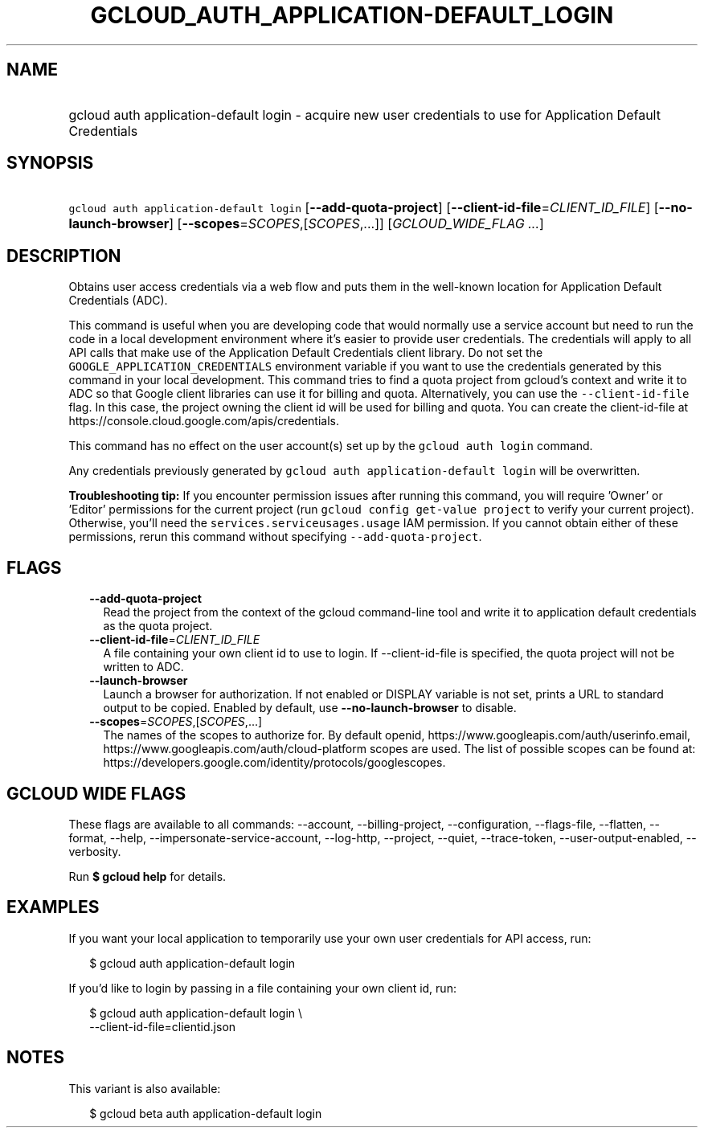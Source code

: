 
.TH "GCLOUD_AUTH_APPLICATION\-DEFAULT_LOGIN" 1



.SH "NAME"
.HP
gcloud auth application\-default login \- acquire new user credentials to use for Application Default Credentials



.SH "SYNOPSIS"
.HP
\f5gcloud auth application\-default login\fR [\fB\-\-add\-quota\-project\fR] [\fB\-\-client\-id\-file\fR=\fICLIENT_ID_FILE\fR] [\fB\-\-no\-launch\-browser\fR] [\fB\-\-scopes\fR=\fISCOPES\fR,[\fISCOPES\fR,...]] [\fIGCLOUD_WIDE_FLAG\ ...\fR]



.SH "DESCRIPTION"

Obtains user access credentials via a web flow and puts them in the well\-known
location for Application Default Credentials (ADC).

This command is useful when you are developing code that would normally use a
service account but need to run the code in a local development environment
where it's easier to provide user credentials. The credentials will apply to all
API calls that make use of the Application Default Credentials client library.
Do not set the \f5GOOGLE_APPLICATION_CREDENTIALS\fR environment variable if you
want to use the credentials generated by this command in your local development.
This command tries to find a quota project from gcloud's context and write it to
ADC so that Google client libraries can use it for billing and quota.
Alternatively, you can use the \f5\-\-client\-id\-file\fR flag. In this case,
the project owning the client id will be used for billing and quota. You can
create the client\-id\-file at
https://console.cloud.google.com/apis/credentials.

This command has no effect on the user account(s) set up by the \f5gcloud auth
login\fR command.

Any credentials previously generated by \f5gcloud auth application\-default
login\fR will be overwritten.

\fBTroubleshooting tip:\fR If you encounter permission issues after running this
command, you will require 'Owner' or 'Editor' permissions for the current
project (run \f5gcloud config get\-value project\fR to verify your current
project). Otherwise, you'll need the \f5services.serviceusages.usage\fR IAM
permission. If you cannot obtain either of these permissions, rerun this command
without specifying \f5\-\-add\-quota\-project\fR.



.SH "FLAGS"

.RS 2m
.TP 2m
\fB\-\-add\-quota\-project\fR
Read the project from the context of the gcloud command\-line tool and write it
to application default credentials as the quota project.

.TP 2m
\fB\-\-client\-id\-file\fR=\fICLIENT_ID_FILE\fR
A file containing your own client id to use to login. If \-\-client\-id\-file is
specified, the quota project will not be written to ADC.

.TP 2m
\fB\-\-launch\-browser\fR
Launch a browser for authorization. If not enabled or DISPLAY variable is not
set, prints a URL to standard output to be copied. Enabled by default, use
\fB\-\-no\-launch\-browser\fR to disable.

.TP 2m
\fB\-\-scopes\fR=\fISCOPES\fR,[\fISCOPES\fR,...]
The names of the scopes to authorize for. By default openid,
https://www.googleapis.com/auth/userinfo.email,
https://www.googleapis.com/auth/cloud\-platform scopes are used. The list of
possible scopes can be found at:
https://developers.google.com/identity/protocols/googlescopes.


.RE
.sp

.SH "GCLOUD WIDE FLAGS"

These flags are available to all commands: \-\-account, \-\-billing\-project,
\-\-configuration, \-\-flags\-file, \-\-flatten, \-\-format, \-\-help,
\-\-impersonate\-service\-account, \-\-log\-http, \-\-project, \-\-quiet,
\-\-trace\-token, \-\-user\-output\-enabled, \-\-verbosity.

Run \fB$ gcloud help\fR for details.



.SH "EXAMPLES"

If you want your local application to temporarily use your own user credentials
for API access, run:

.RS 2m
$ gcloud auth application\-default login
.RE

If you'd like to login by passing in a file containing your own client id, run:

.RS 2m
$ gcloud auth application\-default login \e
    \-\-client\-id\-file=clientid.json
.RE



.SH "NOTES"

This variant is also available:

.RS 2m
$ gcloud beta auth application\-default login
.RE

